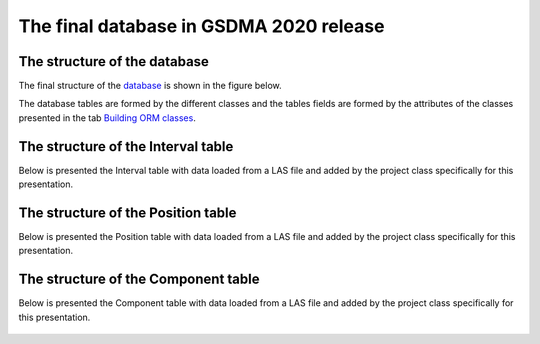 The final database in GSDMA 2020 release
==============================================


The structure of the database
---------------------------------


The final structure of the database_ is shown in the figure below.

The database tables are formed by the different classes and the tables fields are formed by the attributes of the classes presented in the tab `Building ORM classes <orm_classes.rst>`_.

.. _database:
.. figure:: figures/data_base.png
   :align: center
   :width: 300 px


The structure of the Interval table
---------------------------------------

Below is presented the Interval table with data loaded from a LAS file and added by the project class specifically for this presentation.

.. _Intervals:
.. figure:: figures/Intervals_table.png
   :align: center
   :width: 400 px

The structure of the Position table
---------------------------------------

Below is presented the Position table with data loaded from a LAS file and added by the project class specifically for this presentation.

.. _Positions:
.. figure:: figures/Positions_table.png
   :align: center
   :width: 300 px

The structure of the Component table
---------------------------------------

Below is presented the Component table with data loaded from a LAS file and added by the project class specifically for this presentation.

.. _Component:
.. figure:: figures/Component_table.png
   :align: center
   :width: 150 px

